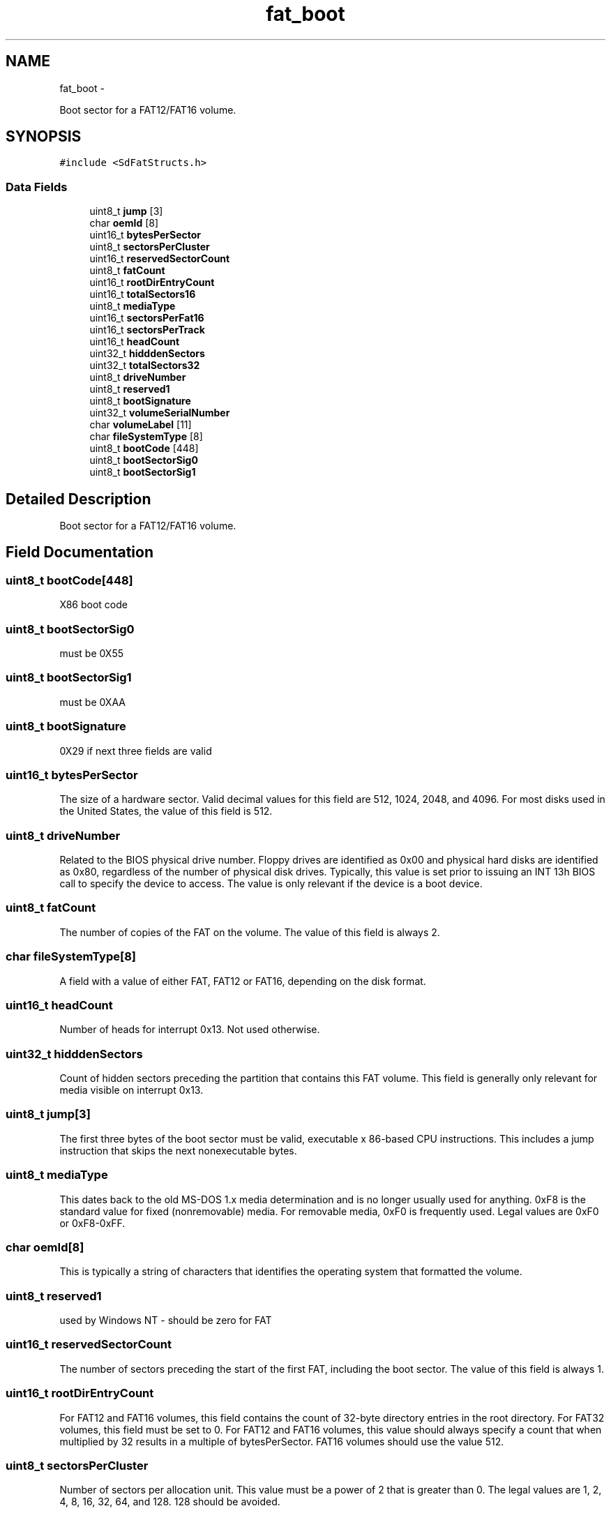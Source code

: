 .TH "fat_boot" 3 "Sun Mar 2 2014" "My Project" \" -*- nroff -*-
.ad l
.nh
.SH NAME
fat_boot \- 
.PP
Boot sector for a FAT12/FAT16 volume\&.  

.SH SYNOPSIS
.br
.PP
.PP
\fC#include <SdFatStructs\&.h>\fP
.SS "Data Fields"

.in +1c
.ti -1c
.RI "uint8_t \fBjump\fP [3]"
.br
.ti -1c
.RI "char \fBoemId\fP [8]"
.br
.ti -1c
.RI "uint16_t \fBbytesPerSector\fP"
.br
.ti -1c
.RI "uint8_t \fBsectorsPerCluster\fP"
.br
.ti -1c
.RI "uint16_t \fBreservedSectorCount\fP"
.br
.ti -1c
.RI "uint8_t \fBfatCount\fP"
.br
.ti -1c
.RI "uint16_t \fBrootDirEntryCount\fP"
.br
.ti -1c
.RI "uint16_t \fBtotalSectors16\fP"
.br
.ti -1c
.RI "uint8_t \fBmediaType\fP"
.br
.ti -1c
.RI "uint16_t \fBsectorsPerFat16\fP"
.br
.ti -1c
.RI "uint16_t \fBsectorsPerTrack\fP"
.br
.ti -1c
.RI "uint16_t \fBheadCount\fP"
.br
.ti -1c
.RI "uint32_t \fBhidddenSectors\fP"
.br
.ti -1c
.RI "uint32_t \fBtotalSectors32\fP"
.br
.ti -1c
.RI "uint8_t \fBdriveNumber\fP"
.br
.ti -1c
.RI "uint8_t \fBreserved1\fP"
.br
.ti -1c
.RI "uint8_t \fBbootSignature\fP"
.br
.ti -1c
.RI "uint32_t \fBvolumeSerialNumber\fP"
.br
.ti -1c
.RI "char \fBvolumeLabel\fP [11]"
.br
.ti -1c
.RI "char \fBfileSystemType\fP [8]"
.br
.ti -1c
.RI "uint8_t \fBbootCode\fP [448]"
.br
.ti -1c
.RI "uint8_t \fBbootSectorSig0\fP"
.br
.ti -1c
.RI "uint8_t \fBbootSectorSig1\fP"
.br
.in -1c
.SH "Detailed Description"
.PP 
Boot sector for a FAT12/FAT16 volume\&. 
.SH "Field Documentation"
.PP 
.SS "uint8_t bootCode[448]"
X86 boot code 
.SS "uint8_t bootSectorSig0"
must be 0X55 
.SS "uint8_t bootSectorSig1"
must be 0XAA 
.SS "uint8_t bootSignature"
0X29 if next three fields are valid 
.SS "uint16_t bytesPerSector"
The size of a hardware sector\&. Valid decimal values for this field are 512, 1024, 2048, and 4096\&. For most disks used in the United States, the value of this field is 512\&. 
.SS "uint8_t driveNumber"
Related to the BIOS physical drive number\&. Floppy drives are identified as 0x00 and physical hard disks are identified as 0x80, regardless of the number of physical disk drives\&. Typically, this value is set prior to issuing an INT 13h BIOS call to specify the device to access\&. The value is only relevant if the device is a boot device\&. 
.SS "uint8_t fatCount"
The number of copies of the FAT on the volume\&. The value of this field is always 2\&. 
.SS "char fileSystemType[8]"
A field with a value of either FAT, FAT12 or FAT16, depending on the disk format\&. 
.SS "uint16_t headCount"
Number of heads for interrupt 0x13\&. Not used otherwise\&. 
.SS "uint32_t hidddenSectors"
Count of hidden sectors preceding the partition that contains this FAT volume\&. This field is generally only relevant for media visible on interrupt 0x13\&. 
.SS "uint8_t jump[3]"
The first three bytes of the boot sector must be valid, executable x 86-based CPU instructions\&. This includes a jump instruction that skips the next nonexecutable bytes\&. 
.SS "uint8_t mediaType"
This dates back to the old MS-DOS 1\&.x media determination and is no longer usually used for anything\&. 0xF8 is the standard value for fixed (nonremovable) media\&. For removable media, 0xF0 is frequently used\&. Legal values are 0xF0 or 0xF8-0xFF\&. 
.SS "char oemId[8]"
This is typically a string of characters that identifies the operating system that formatted the volume\&. 
.SS "uint8_t reserved1"
used by Windows NT - should be zero for FAT 
.SS "uint16_t reservedSectorCount"
The number of sectors preceding the start of the first FAT, including the boot sector\&. The value of this field is always 1\&. 
.SS "uint16_t rootDirEntryCount"
For FAT12 and FAT16 volumes, this field contains the count of 32-byte directory entries in the root directory\&. For FAT32 volumes, this field must be set to 0\&. For FAT12 and FAT16 volumes, this value should always specify a count that when multiplied by 32 results in a multiple of bytesPerSector\&. FAT16 volumes should use the value 512\&. 
.SS "uint8_t sectorsPerCluster"
Number of sectors per allocation unit\&. This value must be a power of 2 that is greater than 0\&. The legal values are 1, 2, 4, 8, 16, 32, 64, and 128\&. 128 should be avoided\&. 
.SS "uint16_t sectorsPerFat16"
Count of sectors occupied by one FAT on FAT12/FAT16 volumes\&. On FAT32 volumes this field must be 0, and sectorsPerFat32 contains the FAT size count\&. 
.SS "uint16_t sectorsPerTrack"
Sectors per track for interrupt 0x13\&. Not used otherwise\&. 
.SS "uint16_t totalSectors16"
This field is the old 16-bit total count of sectors on the volume\&. This count includes the count of all sectors in all four regions of the volume\&. This field can be 0; if it is 0, then totalSectors32 must be nonzero\&. For FAT32 volumes, this field must be 0\&. For FAT12 and FAT16 volumes, this field contains the sector count, and totalSectors32 is 0 if the total sector count fits (is less than 0x10000)\&. 
.SS "uint32_t totalSectors32"
This field is the new 32-bit total count of sectors on the volume\&. This count includes the count of all sectors in all four regions of the volume\&. This field can be 0; if it is 0, then totalSectors16 must be nonzero\&. 
.SS "char volumeLabel[11]"
A field once used to store the volume label\&. The volume label is now stored as a special file in the root directory\&. 
.SS "uint32_t volumeSerialNumber"
A random serial number created when formatting a disk, which helps to distinguish between disks\&. Usually generated by combining date and time\&. 

.SH "Author"
.PP 
Generated automatically by Doxygen for My Project from the source code\&.
